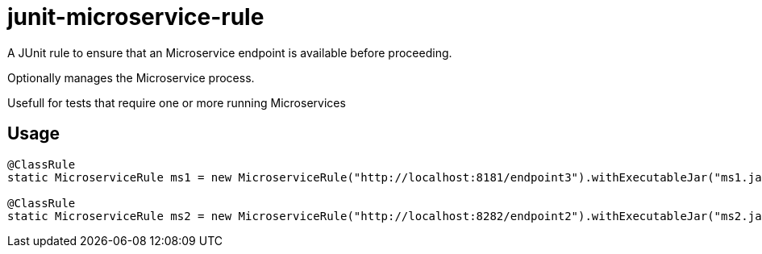 = junit-microservice-rule

A JUnit rule to ensure that an Microservice endpoint is available before proceeding.

Optionally manages the Microservice process.

Usefull for tests that require one or more running Microservices

== Usage
[source,java]
----
@ClassRule
static MicroserviceRule ms1 = new MicroserviceRule("http://localhost:8181/endpoint3").withExecutableJar("ms1.jar")

@ClassRule
static MicroserviceRule ms2 = new MicroserviceRule("http://localhost:8282/endpoint2").withExecutableJar("ms2.jar")
----
